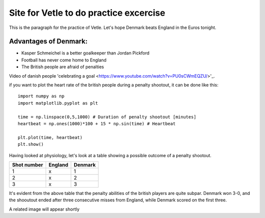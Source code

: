 Site for Vetle to do practice excercise
=======================================

This is the paragraph for the practice of Vetle. Let's hope Denmark beats England in the Euros tonight. 


Advantages of Denmark:
----------------------
- Kasper Schmeichel is a better goalkeeper than Jordan Pickford 
- Football has never come home to England 
- The British people are afraid of penalties 

Video of danish people 'celebrating a goal 
<https://www.youtube.com/watch?v=PU0sCWmEQZU/>'_. 

if you want to plot the heart rate of the british people during a penalty shootout, it can be done like this:
:: 
 
   import numpy as np 
   import matplotlib.pyplot as plt 
   
   time = np.linspace(0,5,1000) # Duration of penalty shootout [minutes]
   heartbeat = np.ones(1000)*100 + 15 * np.sin(time) # Heartbeat

   plt.plot(time, heartbeat)
   plt.show()


Having looked at physiology, let's look at a table showing a possible outcome of a penalty shootout. 

+-----------+-------+-------+
|Shot number|England|Denmark|
+===========+=======+=======+
|     1     |   x   |   1   |
+-----------+-------+-------+
|     2     |   x   |   2   |
+-----------+-------+-------+
|     3     |   x   |   3   |
+-----------+-------+-------+

It's evident from the above table that the penalty abilities of the british players are quite subpar. Denmark won 3-0, and the shooutout ended after three consecutive misses from England, while Denmark scored on the first three. 

A related image will appear shortly 
